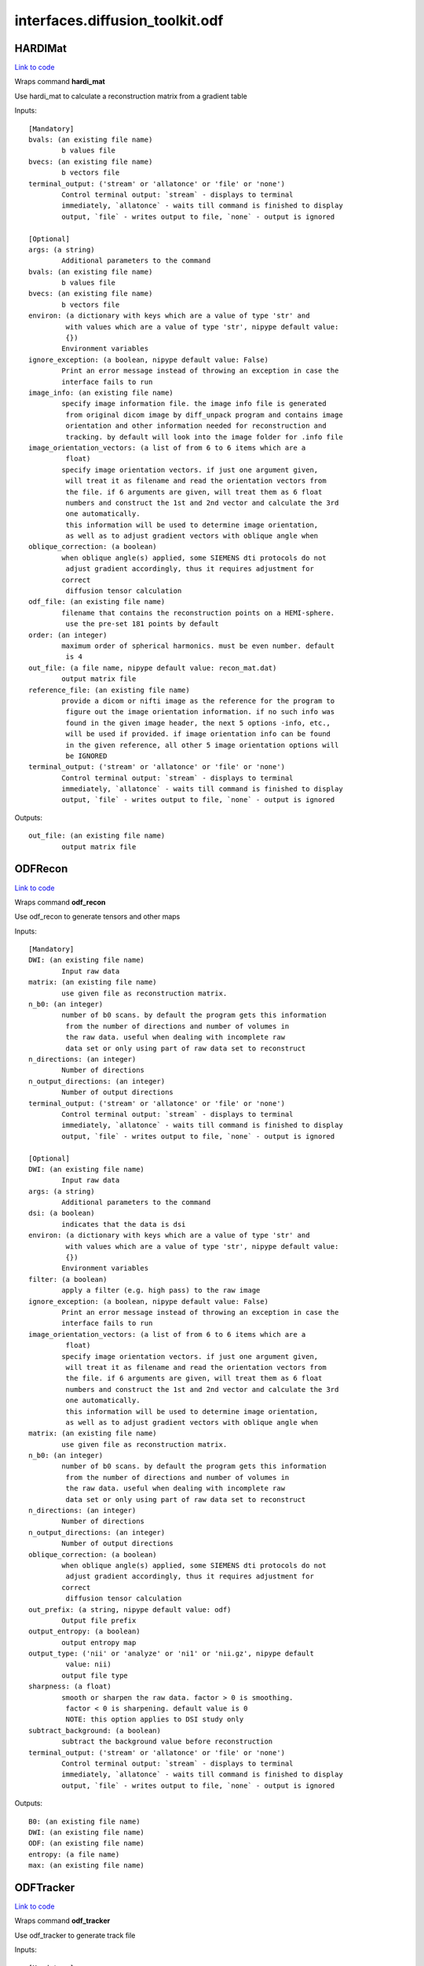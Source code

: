 .. AUTO-GENERATED FILE -- DO NOT EDIT!

interfaces.diffusion_toolkit.odf
================================


.. _nipype.interfaces.diffusion_toolkit.odf.HARDIMat:


.. index:: HARDIMat

HARDIMat
--------

`Link to code <http://github.com/nipy/nipype/tree/b1b78251dfd6f3b60c6bc63f79f86b356a8fe9cc/nipype/interfaces/diffusion_toolkit/odf.py#L54>`__

Wraps command **hardi_mat**

Use hardi_mat to calculate a reconstruction matrix from a gradient table

Inputs::

        [Mandatory]
        bvals: (an existing file name)
                b values file
        bvecs: (an existing file name)
                b vectors file
        terminal_output: ('stream' or 'allatonce' or 'file' or 'none')
                Control terminal output: `stream` - displays to terminal
                immediately, `allatonce` - waits till command is finished to display
                output, `file` - writes output to file, `none` - output is ignored

        [Optional]
        args: (a string)
                Additional parameters to the command
        bvals: (an existing file name)
                b values file
        bvecs: (an existing file name)
                b vectors file
        environ: (a dictionary with keys which are a value of type 'str' and
                 with values which are a value of type 'str', nipype default value:
                 {})
                Environment variables
        ignore_exception: (a boolean, nipype default value: False)
                Print an error message instead of throwing an exception in case the
                interface fails to run
        image_info: (an existing file name)
                specify image information file. the image info file is generated
                 from original dicom image by diff_unpack program and contains image
                 orientation and other information needed for reconstruction and
                 tracking. by default will look into the image folder for .info file
        image_orientation_vectors: (a list of from 6 to 6 items which are a
                 float)
                specify image orientation vectors. if just one argument given,
                 will treat it as filename and read the orientation vectors from
                 the file. if 6 arguments are given, will treat them as 6 float
                 numbers and construct the 1st and 2nd vector and calculate the 3rd
                 one automatically.
                 this information will be used to determine image orientation,
                 as well as to adjust gradient vectors with oblique angle when
        oblique_correction: (a boolean)
                when oblique angle(s) applied, some SIEMENS dti protocols do not
                 adjust gradient accordingly, thus it requires adjustment for
                correct
                 diffusion tensor calculation
        odf_file: (an existing file name)
                filename that contains the reconstruction points on a HEMI-sphere.
                 use the pre-set 181 points by default
        order: (an integer)
                maximum order of spherical harmonics. must be even number. default
                 is 4
        out_file: (a file name, nipype default value: recon_mat.dat)
                output matrix file
        reference_file: (an existing file name)
                provide a dicom or nifti image as the reference for the program to
                 figure out the image orientation information. if no such info was
                 found in the given image header, the next 5 options -info, etc.,
                 will be used if provided. if image orientation info can be found
                 in the given reference, all other 5 image orientation options will
                 be IGNORED
        terminal_output: ('stream' or 'allatonce' or 'file' or 'none')
                Control terminal output: `stream` - displays to terminal
                immediately, `allatonce` - waits till command is finished to display
                output, `file` - writes output to file, `none` - output is ignored

Outputs::

        out_file: (an existing file name)
                output matrix file

.. _nipype.interfaces.diffusion_toolkit.odf.ODFRecon:


.. index:: ODFRecon

ODFRecon
--------

`Link to code <http://github.com/nipy/nipype/tree/b1b78251dfd6f3b60c6bc63f79f86b356a8fe9cc/nipype/interfaces/diffusion_toolkit/odf.py#L126>`__

Wraps command **odf_recon**

Use odf_recon to generate tensors and other maps

Inputs::

        [Mandatory]
        DWI: (an existing file name)
                Input raw data
        matrix: (an existing file name)
                use given file as reconstruction matrix.
        n_b0: (an integer)
                number of b0 scans. by default the program gets this information
                 from the number of directions and number of volumes in
                 the raw data. useful when dealing with incomplete raw
                 data set or only using part of raw data set to reconstruct
        n_directions: (an integer)
                Number of directions
        n_output_directions: (an integer)
                Number of output directions
        terminal_output: ('stream' or 'allatonce' or 'file' or 'none')
                Control terminal output: `stream` - displays to terminal
                immediately, `allatonce` - waits till command is finished to display
                output, `file` - writes output to file, `none` - output is ignored

        [Optional]
        DWI: (an existing file name)
                Input raw data
        args: (a string)
                Additional parameters to the command
        dsi: (a boolean)
                indicates that the data is dsi
        environ: (a dictionary with keys which are a value of type 'str' and
                 with values which are a value of type 'str', nipype default value:
                 {})
                Environment variables
        filter: (a boolean)
                apply a filter (e.g. high pass) to the raw image
        ignore_exception: (a boolean, nipype default value: False)
                Print an error message instead of throwing an exception in case the
                interface fails to run
        image_orientation_vectors: (a list of from 6 to 6 items which are a
                 float)
                specify image orientation vectors. if just one argument given,
                 will treat it as filename and read the orientation vectors from
                 the file. if 6 arguments are given, will treat them as 6 float
                 numbers and construct the 1st and 2nd vector and calculate the 3rd
                 one automatically.
                 this information will be used to determine image orientation,
                 as well as to adjust gradient vectors with oblique angle when
        matrix: (an existing file name)
                use given file as reconstruction matrix.
        n_b0: (an integer)
                number of b0 scans. by default the program gets this information
                 from the number of directions and number of volumes in
                 the raw data. useful when dealing with incomplete raw
                 data set or only using part of raw data set to reconstruct
        n_directions: (an integer)
                Number of directions
        n_output_directions: (an integer)
                Number of output directions
        oblique_correction: (a boolean)
                when oblique angle(s) applied, some SIEMENS dti protocols do not
                 adjust gradient accordingly, thus it requires adjustment for
                correct
                 diffusion tensor calculation
        out_prefix: (a string, nipype default value: odf)
                Output file prefix
        output_entropy: (a boolean)
                output entropy map
        output_type: ('nii' or 'analyze' or 'ni1' or 'nii.gz', nipype default
                 value: nii)
                output file type
        sharpness: (a float)
                smooth or sharpen the raw data. factor > 0 is smoothing.
                 factor < 0 is sharpening. default value is 0
                 NOTE: this option applies to DSI study only
        subtract_background: (a boolean)
                subtract the background value before reconstruction
        terminal_output: ('stream' or 'allatonce' or 'file' or 'none')
                Control terminal output: `stream` - displays to terminal
                immediately, `allatonce` - waits till command is finished to display
                output, `file` - writes output to file, `none` - output is ignored

Outputs::

        B0: (an existing file name)
        DWI: (an existing file name)
        ODF: (an existing file name)
        entropy: (a file name)
        max: (an existing file name)

.. _nipype.interfaces.diffusion_toolkit.odf.ODFTracker:


.. index:: ODFTracker

ODFTracker
----------

`Link to code <http://github.com/nipy/nipype/tree/b1b78251dfd6f3b60c6bc63f79f86b356a8fe9cc/nipype/interfaces/diffusion_toolkit/odf.py#L205>`__

Wraps command **odf_tracker**

Use odf_tracker to generate track file

Inputs::

        [Mandatory]
        ODF: (an existing file name)
        mask1_file: (a file name)
                first mask image
        max: (an existing file name)
        terminal_output: ('stream' or 'allatonce' or 'file' or 'none')
                Control terminal output: `stream` - displays to terminal
                immediately, `allatonce` - waits till command is finished to display
                output, `file` - writes output to file, `none` - output is ignored

        [Optional]
        ODF: (an existing file name)
        angle_threshold: (a float)
                set angle threshold. default value is 35 degree for
                 default tracking method and 25 for rk2
        args: (a string)
                Additional parameters to the command
        disc: (a boolean)
                use disc tracking
        dsi: (a boolean)
                 specify the input odf data is dsi. because dsi recon uses fixed
                 pre-calculated matrix, some special orientation patch needs to
                 be applied to keep dti/dsi/q-ball consistent.
        environ: (a dictionary with keys which are a value of type 'str' and
                 with values which are a value of type 'str', nipype default value:
                 {})
                Environment variables
        ignore_exception: (a boolean, nipype default value: False)
                Print an error message instead of throwing an exception in case the
                interface fails to run
        image_orientation_vectors: (a list of from 6 to 6 items which are a
                 float)
                specify image orientation vectors. if just one argument given,
                 will treat it as filename and read the orientation vectors from
                 the file. if 6 arguments are given, will treat them as 6 float
                 numbers and construct the 1st and 2nd vector and calculate the 3rd
                 one automatically.
                 this information will be used to determine image orientation,
                 as well as to adjust gradient vectors with oblique angle when
        input_data_prefix: (a string, nipype default value: odf)
                recon data prefix
        input_output_type: ('nii' or 'analyze' or 'ni1' or 'nii.gz', nipype
                 default value: nii)
                input and output file type
        invert_x: (a boolean)
                invert x component of the vector
        invert_y: (a boolean)
                invert y component of the vector
        invert_z: (a boolean)
                invert z component of the vector
        limit: (an integer)
                in some special case, such as heart data, some track may go into
                 infinite circle and take long time to stop. this option allows
                 setting a limit for the longest tracking steps (voxels)
        mask1_file: (a file name)
                first mask image
        mask1_threshold: (a float)
                threshold value for the first mask image, if not given, the program
                will try automatically find the threshold
        mask2_file: (a file name)
                second mask image
        mask2_threshold: (a float)
                threshold value for the second mask image, if not given, the program
                will try automatically find the threshold
        max: (an existing file name)
        out_file: (a file name, nipype default value: tracks.trk)
                output track file
        random_seed: (an integer)
                use random location in a voxel instead of the center of the voxel
                 to seed. can also define number of seed per voxel. default is 1
        runge_kutta2: (a boolean)
                use 2nd order runge-kutta method for tracking.
                 default tracking method is non-interpolate streamline
        slice_order: (an integer)
                set the slice order. 1 means normal, -1 means reversed. default
                value is 1
        step_length: (a float)
                set step length, in the unit of minimum voxel size.
                 default value is 0.1.
        swap_xy: (a boolean)
                swap x and y vectors while tracking
        swap_yz: (a boolean)
                swap y and z vectors while tracking
        swap_zx: (a boolean)
                swap x and z vectors while tracking
        terminal_output: ('stream' or 'allatonce' or 'file' or 'none')
                Control terminal output: `stream` - displays to terminal
                immediately, `allatonce` - waits till command is finished to display
                output, `file` - writes output to file, `none` - output is ignored
        voxel_order: ('RAS' or 'RPS' or 'RAI' or 'RPI' or 'LAI' or 'LAS' or
                 'LPS' or 'LPI')
                specify the voxel order in RL/AP/IS (human brain) reference. must be
                 3 letters with no space in between.
                 for example, RAS means the voxel row is from L->R, the column
                 is from P->A and the slice order is from I->S.
                 by default voxel order is determined by the image orientation
                 (but NOT guaranteed to be correct because of various standards).
                 for example, siemens axial image is LPS, coronal image is LIP and
                 sagittal image is PIL.
                 this information also is NOT needed for tracking but will be saved
                 in the track file and is essential for track display to map onto
                 the right coordinates

Outputs::

        track_file: (an existing file name)
                output track file
